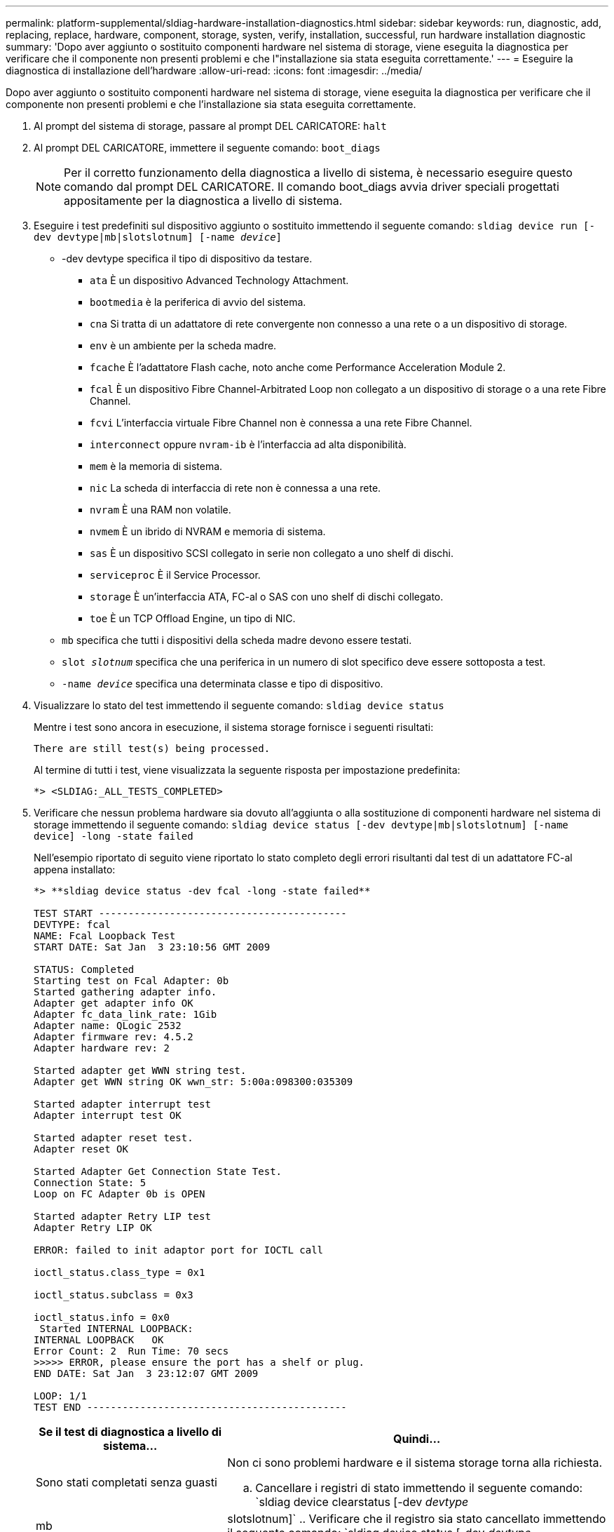 ---
permalink: platform-supplemental/sldiag-hardware-installation-diagnostics.html 
sidebar: sidebar 
keywords: run, diagnostic, add, replacing, replace, hardware, component, storage, systen, verify, installation, successful, run hardware installation diagnostic 
summary: 'Dopo aver aggiunto o sostituito componenti hardware nel sistema di storage, viene eseguita la diagnostica per verificare che il componente non presenti problemi e che l"installazione sia stata eseguita correttamente.' 
---
= Eseguire la diagnostica di installazione dell'hardware
:allow-uri-read: 
:icons: font
:imagesdir: ../media/


[role="lead"]
Dopo aver aggiunto o sostituito componenti hardware nel sistema di storage, viene eseguita la diagnostica per verificare che il componente non presenti problemi e che l'installazione sia stata eseguita correttamente.

. Al prompt del sistema di storage, passare al prompt DEL CARICATORE: `halt`
. Al prompt DEL CARICATORE, immettere il seguente comando: `boot_diags`
+

NOTE: Per il corretto funzionamento della diagnostica a livello di sistema, è necessario eseguire questo comando dal prompt DEL CARICATORE. Il comando boot_diags avvia driver speciali progettati appositamente per la diagnostica a livello di sistema.

. Eseguire i test predefiniti sul dispositivo aggiunto o sostituito immettendo il seguente comando: `sldiag device run [-dev devtype|mb|slotslotnum] [-name _device_]`
+
** -dev devtype specifica il tipo di dispositivo da testare.
+
*** `ata` È un dispositivo Advanced Technology Attachment.
*** `bootmedia` è la periferica di avvio del sistema.
*** `cna` Si tratta di un adattatore di rete convergente non connesso a una rete o a un dispositivo di storage.
*** `env` è un ambiente per la scheda madre.
*** `fcache` È l'adattatore Flash cache, noto anche come Performance Acceleration Module 2.
*** `fcal` È un dispositivo Fibre Channel-Arbitrated Loop non collegato a un dispositivo di storage o a una rete Fibre Channel.
*** `fcvi` L'interfaccia virtuale Fibre Channel non è connessa a una rete Fibre Channel.
*** `interconnect` oppure `nvram-ib` è l'interfaccia ad alta disponibilità.
*** `mem` è la memoria di sistema.
*** `nic` La scheda di interfaccia di rete non è connessa a una rete.
*** `nvram` È una RAM non volatile.
*** `nvmem` È un ibrido di NVRAM e memoria di sistema.
*** `sas` È un dispositivo SCSI collegato in serie non collegato a uno shelf di dischi.
*** `serviceproc` È il Service Processor.
*** `storage` È un'interfaccia ATA, FC-al o SAS con uno shelf di dischi collegato.
*** `toe` È un TCP Offload Engine, un tipo di NIC.


** `mb` specifica che tutti i dispositivi della scheda madre devono essere testati.
** `slot _slotnum_` specifica che una periferica in un numero di slot specifico deve essere sottoposta a test.
** `-name _device_` specifica una determinata classe e tipo di dispositivo.


. Visualizzare lo stato del test immettendo il seguente comando: `sldiag device status`
+
Mentre i test sono ancora in esecuzione, il sistema storage fornisce i seguenti risultati:

+
[listing]
----
There are still test(s) being processed.
----
+
Al termine di tutti i test, viene visualizzata la seguente risposta per impostazione predefinita:

+
[listing]
----
*> <SLDIAG:_ALL_TESTS_COMPLETED>
----
. Verificare che nessun problema hardware sia dovuto all'aggiunta o alla sostituzione di componenti hardware nel sistema di storage immettendo il seguente comando: `sldiag device status [-dev devtype|mb|slotslotnum] [-name device] -long -state failed`
+
Nell'esempio riportato di seguito viene riportato lo stato completo degli errori risultanti dal test di un adattatore FC-al appena installato:

+
[listing]
----

*> **sldiag device status -dev fcal -long -state failed**

TEST START ------------------------------------------
DEVTYPE: fcal
NAME: Fcal Loopback Test
START DATE: Sat Jan  3 23:10:56 GMT 2009

STATUS: Completed
Starting test on Fcal Adapter: 0b
Started gathering adapter info.
Adapter get adapter info OK
Adapter fc_data_link_rate: 1Gib
Adapter name: QLogic 2532
Adapter firmware rev: 4.5.2
Adapter hardware rev: 2

Started adapter get WWN string test.
Adapter get WWN string OK wwn_str: 5:00a:098300:035309

Started adapter interrupt test
Adapter interrupt test OK

Started adapter reset test.
Adapter reset OK

Started Adapter Get Connection State Test.
Connection State: 5
Loop on FC Adapter 0b is OPEN

Started adapter Retry LIP test
Adapter Retry LIP OK

ERROR: failed to init adaptor port for IOCTL call

ioctl_status.class_type = 0x1

ioctl_status.subclass = 0x3

ioctl_status.info = 0x0
 Started INTERNAL LOOPBACK:
INTERNAL LOOPBACK   OK
Error Count: 2  Run Time: 70 secs
>>>>> ERROR, please ensure the port has a shelf or plug.
END DATE: Sat Jan  3 23:12:07 GMT 2009

LOOP: 1/1
TEST END --------------------------------------------
----
+
[cols="1,2"]
|===
| Se il test di diagnostica a livello di sistema... | Quindi... 


 a| 
Sono stati completati senza guasti
 a| 
Non ci sono problemi hardware e il sistema storage torna alla richiesta.

.. Cancellare i registri di stato immettendo il seguente comando: `sldiag device clearstatus [-dev _devtype_|mb|slotslotnum]`
.. Verificare che il registro sia stato cancellato immettendo il seguente comando: `sldiag device status [-dev _devtype_|mb|slotslotnum]`
+
Viene visualizzata la seguente risposta predefinita:

+
[listing]
----
SLDIAG: No log messages are present.
----
.. Uscire dalla modalità di manutenzione immettendo il seguente comando: `halt`
.. Immettere il seguente comando al prompt Loader per avviare il sistema di storage: `boot_ontap`La diagnostica a livello di sistema è stata completata.




 a| 
Ha causato alcuni errori di test
 a| 
Determinare la causa del problema.

.. Uscire dalla modalità di manutenzione immettendo il seguente comando: `halt`
.. Eseguire un arresto pulito e scollegare gli alimentatori.
.. Verificare di aver osservato tutte le considerazioni identificate per l'esecuzione della diagnostica a livello di sistema, che i cavi siano collegati saldamente e che i componenti hardware siano installati correttamente nel sistema di storage.
.. Ricollegare gli alimentatori e accendere il sistema storage.


|===


Se i guasti persistono dopo aver ripetuto i passaggi, è necessario sostituire l'hardware.

